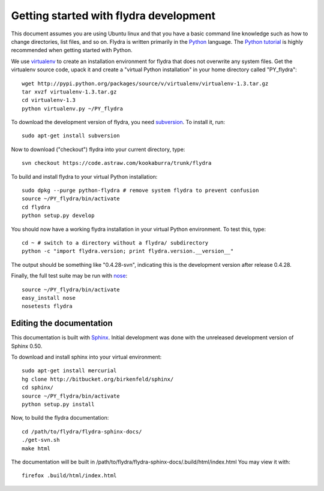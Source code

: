 Getting started with flydra development
=======================================

This document assumes you are using Ubuntu linux and that you have a
basic command line knowledge such as how to change directories, list
files, and so on. Flydra is written primarily in the Python_
language. The `Python tutorial`_ is highly recommended when getting
started with Python.

.. _Python: http://python.org
.. _Python tutorial: http://docs.python.org/tutorial/index.html

We use virtualenv_ to create an installation environment for flydra
that does not overwrite any system files. Get the virtualenv source
code, upack it and create a "virtual Python installation" in your home
directory called "PY_flydra"::

  wget http://pypi.python.org/packages/source/v/virtualenv/virtualenv-1.3.tar.gz
  tar xvzf virtualenv-1.3.tar.gz
  cd virtualenv-1.3
  python virtualenv.py ~/PY_flydra

.. _subversion: http://subversion.tigris.org/
.. _virtualenv: http://pypi.python.org/pypi/virtualenv

To download the development version of flydra, you need
subversion_. To install it, run::

  sudo apt-get install subversion

Now to download ("checkout") flydra into your current directory, type::

  svn checkout https://code.astraw.com/kookaburra/trunk/flydra

To build and install flydra to your virtual Python installation::

  sudo dpkg --purge python-flydra # remove system flydra to prevent confusion
  source ~/PY_flydra/bin/activate
  cd flydra
  python setup.py develop

You should now have a working flydra installation in your virtual
Python environment. To test this, type::

  cd ~ # switch to a directory without a flydra/ subdirectory
  python -c "import flydra.version; print flydra.version.__version__"

The output should be something like "0.4.28-svn", indicating this is
the development version after release 0.4.28.

Finally, the full test suite may be run with nose_::

  source ~/PY_flydra/bin/activate
  easy_install nose
  nosetests flydra

.. _nose: http://somethingaboutorange.com/mrl/projects/nose/

Editing the documentation
-------------------------

This documentation is built with Sphinx_. Initial development was done
with the unreleased development version of Sphinx 0.50.

.. _Sphinx: http://sphinx.pocoo.org/

To download and install sphinx into your virtual environment::

  sudo apt-get install mercurial
  hg clone http://bitbucket.org/birkenfeld/sphinx/
  cd sphinx/
  source ~/PY_flydra/bin/activate
  python setup.py install

Now, to build the flydra documentation::

  cd /path/to/flydra/flydra-sphinx-docs/
  ./get-svn.sh
  make html

The documentation will be built in
/path/to/flydra/flydra-sphinx-docs/.build/html/index.html You may view
it with::

  firefox .build/html/index.html
